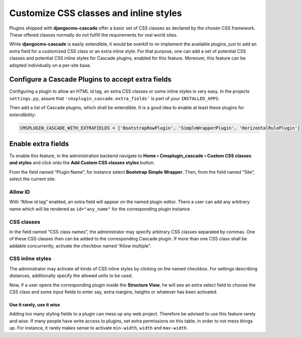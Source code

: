 .. customized-styles:

=======================================
Customize CSS classes and inline styles
=======================================

Plugins shipped with **djangocms-cascade** offer a basic set of CSS classes as declared by the
chosen CSS framework. These offered classes normally do not fulfill the requirements for real world
sites.

While **djangocms-cascade** is easily extendible, it would be overkill to re-implement the available
plugins, just to add an extra field for a customized CSS class or an extra inline style. For that
purpose, one can add a set of potential CSS classes and potential CSS inline styles for Cascade
plugins, enabled for this feature. Moreover, this feature can be adopted individually on a per-site
base.


Configure a Cascade Plugins to accept extra fields
==================================================

Configuring a plugin to allow an HTML id tag, an extra CSS classes or some inline styles is very
easy. In the projects ``settings.py``, assure that ``'cmsplugin_cascade.extra_fields'`` is part of
your ``INSTALLED_APPS``.

Then add a list of Cascade plugins, which shall be extendible. It is a good idea to enable at least
these plugins for extendibility:

.. code-block:: python

	CMSPLUGIN_CASCADE_WITH_EXTRAFIELDS = ['BootstrapRowPlugin', 'SimpleWrapperPlugin', 'HorizontalRulePlugin']


Enable extra fields
===================

To enable this feature, in the administration backend navigate to
**Home › Cmsplugin_cascade › Custom CSS classes and styles**  and click onto the
**Add Custom CSS classes styles** button.

From the field named “Plugin Name”, for instance select **Bootstrap Simple Wrapper**. Then, from the
field named “Site”, select the current site.

|customize-styles|

.. |customize-styles| image:: /_static/customize-styles.png


Allow ID
--------

With “Allow id tag” enabled, an extra field will appear on the named plugin editor. There a user
can add any arbitrary name which will be rendered as ``id="any_name"`` for the corresponding plugin
instance.

CSS classes
-----------

In the field named “CSS class names”, the administrator may specify arbitrary CSS classes separated
by commas. One of these CSS classes then can be added to the corresponding Cascade plugin. If
more than one CSS class shall be addable concurrently, activate the checkbox named “Allow multiple”.


CSS inline styles
-----------------

The administrator may activate all kinds of CSS inline styles by clicking on the named checkbox. For
settings describing distances, additionally specify the allowed units to be used.

Now, if a user opens the corresponding plugin inside the **Structure View**, he will see an extra 
select field to choose the CSS class and some input fields to enter say, extra margins, heights or
whatever has been activated.


Use it rarely, use it wise
..........................

Adding too many styling fields to a plugin can mess up any web project. Therefore be advised to use
this feature rarely and wise. If many people have write access to plugins, set extra permissions on
this table, in order to not mess things up. For instance, it rarely makes sense to activate
``min-width``, ``width`` and ``max-width``.
